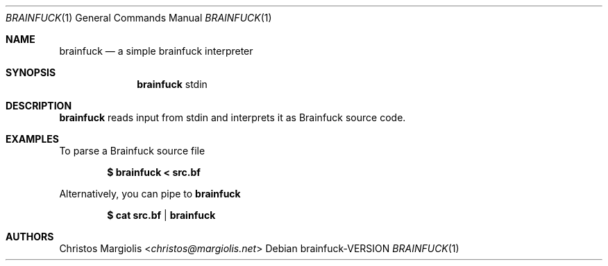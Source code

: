.Dd brainfuck\-VERSION
.Dt BRAINFUCK 1
.Os
.Sh NAME
.Nm brainfuck
.Nd a simple brainfuck interpreter
.Sh SYNOPSIS
.Nm
stdin
.Sh DESCRIPTION
.Nm
reads input from stdin and interprets it
as Brainfuck source code.
.Sh EXAMPLES
To parse a Brainfuck source file
.Pp
.Dl $ brainfuck < src.bf
.Pp
Alternatively, you can pipe to
.Nm
.Pp
.Dl $ cat src.bf | brainfuck
.Pp
.Sh AUTHORS
.An Christos Margiolis Aq Mt christos@margiolis.net
